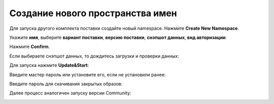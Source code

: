 Создание нового пространства имен
----------------------------------

.. _launcher_new_space:

Для запуска другого комплекта поставки создайте новый namespace. Нажмите **Create New Namespace**.

.. image:: _static/new_namespace.png
    :width: 600
    :align: center

Укажите **имя**, выберите **вариант поставки**, **версию поставки**, **снэпшот данных**, **вид авторизации**:

.. image:: _static/new_namespace_1.png
    :width: 500
    :align: center

Нажмите **Confirm**. 

Если выбираете снэпшот данных, то дождитесь загрузки и проверки данных:

.. image:: _static/new_namespace_1_1.png
    :width: 600
    :align: center

Для запуска нажмите **Update&Start**:

.. image:: _static/new_namespace_2.png
    :width: 600
    :align: center

Введите мастер пароль или установите его, если не установили ранее:

.. image:: _static/new_namespace_2_1.png
    :width: 400
    :align: center

Введите пароль для скачивания закрытых образов:

.. image:: _static/new_namespace_3.png
    :width: 400
    :align: center

Далее процесс аналогичен запуску версии Community:

.. image:: _static/new_namespace_4.png
    :width: 600
    :align: center
